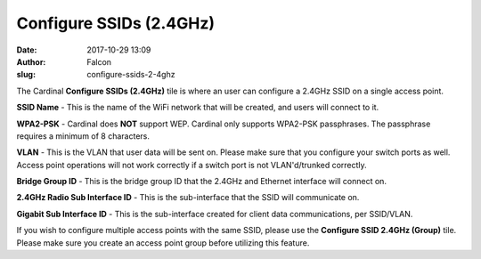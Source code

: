 Configure SSIDs (2.4GHz)
########################
:date: 2017-10-29 13:09
:author: Falcon
:slug: configure-ssids-2-4ghz

|image0|

The Cardinal **Configure SSIDs (2.4GHz)** tile is where an user can
configure a 2.4GHz SSID on a single access point.

|image1|

**SSID Name** - This is the name of the WiFi network that will be
created, and users will connect to it.

**WPA2-PSK** - Cardinal does **NOT** support WEP. Cardinal only supports
WPA2-PSK passphrases. The passphrase requires a minimum of 8 characters.

**VLAN** - This is the VLAN that user data will be sent on. Please make
sure that you configure your switch ports as well. Access point
operations will not work correctly if a switch port is not
VLAN'd/trunked correctly.

**Bridge Group ID** - This is the bridge group ID that the 2.4GHz and
Ethernet interface will connect on.

**2.4GHz Radio Sub Interface ID** - This is the sub-interface that the
SSID will communicate on.

**Gigabit Sub Interface ID** - This is the sub-interface created for
client data communications, per SSID/VLAN.

If you wish to configure multiple access points with the same SSID,
please use the **Configure SSID 2.4GHz (Group)** tile. Please make sure
you create an access point group before utilizing this feature.

.. |image0| image:: http://cardinal.mcclunetechnologies.net/wp-content/uploads/2017/10/img_59f61652e55c1.png
.. |image1| image:: http://cardinal.mcclunetechnologies.net/wp-content/uploads/2017/10/img_59f6169d090e2.png

